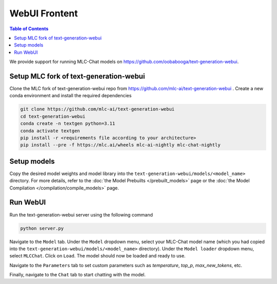 WebUI Frontent
==============

.. contents:: Table of Contents
   :local:
   :depth: 2

We provide support for running MLC-Chat models on https://github.com/oobabooga/text-generation-webui.

Setup MLC fork of text-generation-webui
---------------------------------------

Clone the MLC fork of text-generation-webui repo from https://github.com/mlc-ai/text-generation-webui .
Create a new conda environment and install the required dependencies

.. code:: bash
    
   git clone https://github.com/mlc-ai/text-generation-webui
   cd text-generation-webui
   conda create -n textgen python=3.11
   conda activate textgen
   pip install -r <requirements file according to your architecture>
   pip install --pre -f https://mlc.ai/wheels mlc-ai-nightly mlc-chat-nightly


Setup models
------------

Copy the desired model weights and model library into the ``text-generation-webui/models/<model_name>`` directory. For more details, refer to the :doc:`the Model Prebuilts </prebuilt_models>` page or the :doc:`the Model Compilation </compilation/compile_models>` page.


Run WebUI
---------

Run the text-generation-webui server using the following command

.. code:: bash
   
   python server.py


Navigate to the ``Model`` tab. Under the ``Model`` dropdown menu, select your MLC-Chat model name (which you had copied into the ``text-generation-webui/models/<model_name>`` directory). Under the ``Model loader`` dropdown menu, select ``MLCChat``. Click on ``Load``. The model should now be loaded and ready to use.

Navigate to the ``Parameters`` tab to set custom parameters such as `temperature`, `top_p`, `max_new_tokens`, etc.

Finally, navigate to the ``Chat`` tab to start chatting with the model.

